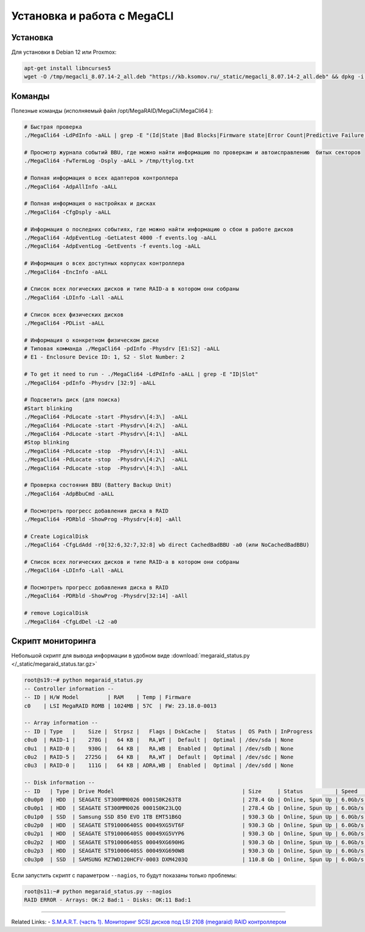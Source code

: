.. index:: linux, raid, megacli

.. meta::
   :keywords: linux, raid, megacli

.. _linux-megacli:

Установка и работа с MegaCLI
============================

Установка
---------

Для установки в Debian 12 или Proxmox:

.. code-block:: bash

   apt-get install libncurses5
   wget -O /tmp/megacli_8.07.14-2_all.deb "https://kb.ksomov.ru/_static/megacli_8.07.14-2_all.deb" && dpkg -i /tmp/megacli_8.07.14-2_all.deb

Команды
-------

Полезные команды (исполняемый файл /opt/MegaRAID/MegaCli/MegaCli64 ):

.. code-block:: none

   # Быстрая проверка
   ./MegaCli64 -LdPdInfo -aALL | grep -E "(Id|State |Bad Blocks|Firmware state|Error Count|Predictive Failure Count)"

   # Просмотр журнала событий BBU, где можно найти информацию по проверкам и автоисправлению  битых секторов
   ./MegaCli64 -FwTermLog -Dsply -aALL > /tmp/ttylog.txt
   
   # Полная информация о всех адаптеров контроллера
   ./MegaCli64 -AdpAllInfo -aALL
   
   # Полная информация о настройках и дисках
   ./MegaCli64 -CfgDsply -aALL
   
   # Информация о последних событиях, где можно найти информацию о сбои в работе дисков
   ./MegaCli64 -AdpEventLog -GetLatest 4000 -f events.log -aALL
   ./MegaCli64 -AdpEventLog -GetEvents -f events.log -aALL
   
   # Информация о всех доступных корпусах контроллера
   ./MegaCli64 -EncInfo -aALL
   
   # Список всех логических дисков и типе RAID-а в котором они собраны
   ./MegaCli64 -LDInfo -Lall -aALL
   
   # Список всех физических дисков
   ./MegaCli64 -PDList -aALL
   
   # Информация о конкретном физическом диске
   # Типовая комманда ./MegaCli64 -pdInfo -Physdrv [E1:S2] -aALL
   # E1 - Enclosure Device ID: 1, S2 - Slot Number: 2
   
   # To get it need to run - ./MegaCli64 -LdPdInfo -aALL | grep -E "ID|Slot"
   ./MegaCli64 -pdInfo -Physdrv [32:9] -aALL
   
   # Подсветить диск (для поиска)
   #Start blinking
   ./MegaCli64 -PdLocate -start -Physdrv\[4:3\]  -aALL
   ./MegaCli64 -PdLocate -start -Physdrv\[4:2\]  -aALL
   ./MegaCli64 -PdLocate -start -Physdrv\[4:1\]  -aALL
   #Stop blinking
   ./MegaCli64 -PdLocate -stop  -Physdrv\[4:1\]  -aALL
   ./MegaCli64 -PdLocate -stop  -Physdrv\[4:2\]  -aALL
   ./MegaCli64 -PdLocate -stop  -Physdrv\[4:3\]  -aALL
    
   # Проверка состояния BBU (Battery Backup Unit)
   ./MegaCli64 -AdpBbuCmd -aALL
   
   # Посмотреть прогресс добавления диска в RAID
   ./MegaCli64 -PDRbld -ShowProg -Physdrv[4:0] -aAll

   # Create LogicalDisk 
   ./MegaCli64 -CfgLdAdd -r0[32:6,32:7,32:8] wb direct CachedBadBBU -a0 (или NoCachedBadBBU)
   
   # Список всех логических дисков и типе RAID-а в котором они собраны
   ./MegaCli64 -LDInfo -Lall -aALL
   
   # Посмотреть прогресс добавления диска в RAID 
   ./MegaCli64 -PDRbld -ShowProg -Physdrv[32:14] -aAll

   # remove LogicalDisk
   ./MegaCli64 -CfgLdDel -L2 -a0


Скрипт мониторинга
------------------

Небольшой скрипт для вывода информации в удобном виде :download:`megaraid_status.py </_static/megaraid_status.tar.gz>`

.. code-block:: bash

   root@s19:~# python megaraid_status.py
   -- Controller information --
   -- ID | H/W Model         | RAM    | Temp | Firmware
   c0    | LSI MegaRAID ROMB | 1024MB | 57C  | FW: 23.18.0-0013
    
   -- Array information --
   -- ID | Type   |    Size |  Strpsz |   Flags | DskCache |   Status |  OS Path | InProgress
   c0u0  | RAID-1 |    278G |   64 KB |   RA,WT |  Default |  Optimal | /dev/sda | None
   c0u1  | RAID-0 |    930G |   64 KB |   RA,WB |  Enabled |  Optimal | /dev/sdb | None
   c0u2  | RAID-5 |   2725G |   64 KB |   RA,WT |  Default |  Optimal | /dev/sdc | None
   c0u3  | RAID-0 |    111G |   64 KB | ADRA,WB |  Enabled |  Optimal | /dev/sdd | None
    
   -- Disk information --
   -- ID   | Type | Drive Model                                        | Size     | Status          | Speed    | Temp | Slot ID  | Device ID
   c0u0p0  | HDD  | SEAGATE ST300MM0026 0001S0K263T8                   | 278.4 Gb | Online, Spun Up | 6.0Gb/s  | 31C  | [252:0]  | 12
   c0u0p1  | HDD  | SEAGATE ST300MM0026 0001S0K23LQQ                   | 278.4 Gb | Online, Spun Up | 6.0Gb/s  | 30C  | [252:1]  | 13
   c0u1p0  | SSD  | Samsung SSD 850 EVO 1TB EMT51B6Q                   | 930.3 Gb | Online, Spun Up | 6.0Gb/s  | N/A  | [252:3]  | 0
   c0u2p0  | HDD  | SEAGATE ST91000640SS 00049XG5VT6F                  | 930.3 Gb | Online, Spun Up | 6.0Gb/s  | 30C  | [252:4]  | 8
   c0u2p1  | HDD  | SEAGATE ST91000640SS 00049XG5VYP6                  | 930.3 Gb | Online, Spun Up | 6.0Gb/s  | 30C  | [252:5]  | 11
   c0u2p2  | HDD  | SEAGATE ST91000640SS 00049XG690HG                  | 930.3 Gb | Online, Spun Up | 6.0Gb/s  | 31C  | [252:6]  | 10
   c0u2p3  | HDD  | SEAGATE ST91000640SS 00049XG690W8                  | 930.3 Gb | Online, Spun Up | 6.0Gb/s  | 33C  | [252:7]  | 9
   c0u3p0  | SSD  | SAMSUNG MZ7WD120HCFV-0003 DXM4203Q                 | 110.8 Gb | Online, Spun Up | 6.0Gb/s  | N/A  | [252:2]  | 2

Если запустить скрипт с параметром ``--nagios``, то будут показаны только проблемы:

.. code-block:: bash

   root@s11:~# python megaraid_status.py --nagios
   RAID ERROR - Arrays: OK:2 Bad:1 - Disks: OK:11 Bad:1

-------

Related Links:
- `S.M.A.R.T. (часть 1). Мониторинг SCSI дисков под LSI 2108 (megaraid) RAID контроллером <http://sysadm.pp.ua/linux/monitoring-systems/smart-under-lsi-2108-kontroller.html>`_
